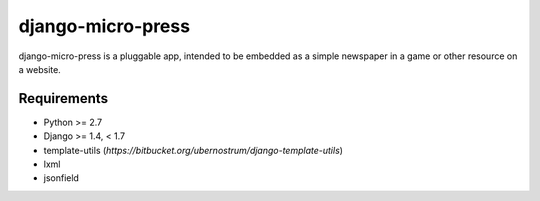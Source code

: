 ==================
django-micro-press
==================

django-micro-press is a pluggable app, intended to be embedded as a
simple newspaper in a game or other resource on a website.

Requirements
------------
- Python >= 2.7
- Django >= 1.4, < 1.7
- template-utils (`https://bitbucket.org/ubernostrum/django-template-utils`)
- lxml
- jsonfield
